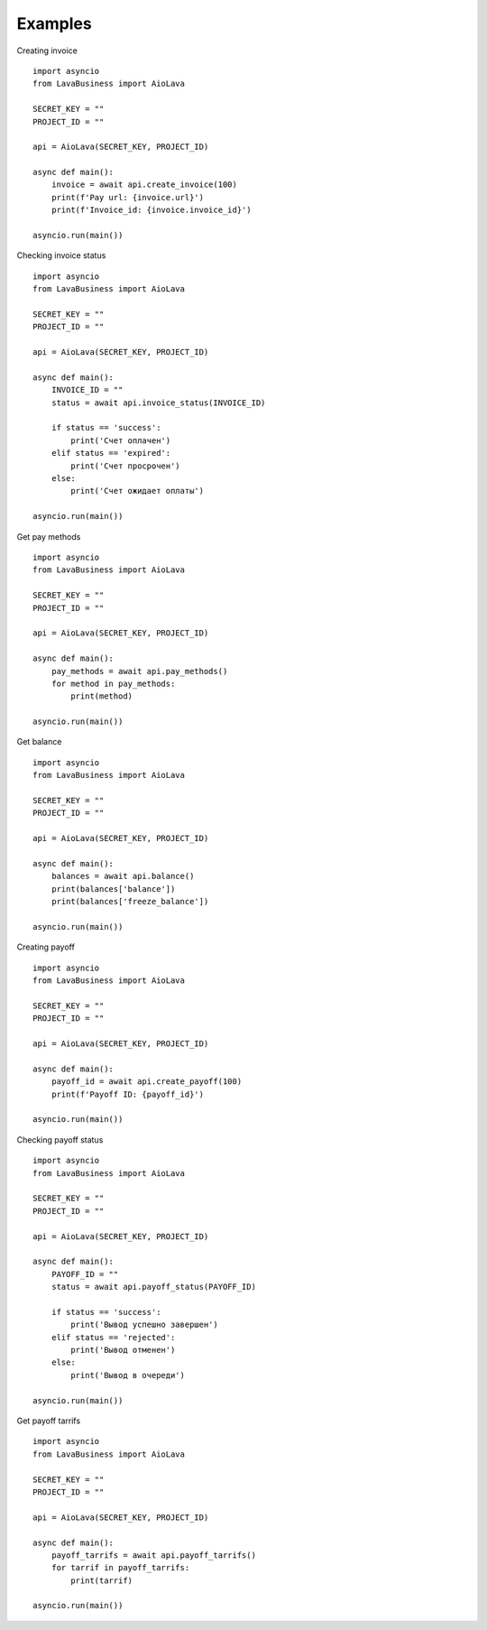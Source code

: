Examples
========

Creating invoice
::
    import asyncio
    from LavaBusiness import AioLava

    SECRET_KEY = ""
    PROJECT_ID = ""

    api = AioLava(SECRET_KEY, PROJECT_ID)

    async def main():
        invoice = await api.create_invoice(100)
        print(f'Pay url: {invoice.url}')
        print(f'Invoice_id: {invoice.invoice_id}')

    asyncio.run(main())

Checking invoice status
::
    import asyncio
    from LavaBusiness import AioLava

    SECRET_KEY = ""
    PROJECT_ID = ""

    api = AioLava(SECRET_KEY, PROJECT_ID)

    async def main():
        INVOICE_ID = ""
        status = await api.invoice_status(INVOICE_ID)

        if status == 'success':
            print('Счет оплачен')
        elif status == 'expired':
            print('Счет просрочен')
        else:
            print('Счет ожидает оплаты')
        
    asyncio.run(main())

Get pay methods
::
    import asyncio
    from LavaBusiness import AioLava

    SECRET_KEY = ""
    PROJECT_ID = ""

    api = AioLava(SECRET_KEY, PROJECT_ID)

    async def main():
        pay_methods = await api.pay_methods()
        for method in pay_methods:
            print(method)

    asyncio.run(main())

Get balance
::
    import asyncio
    from LavaBusiness import AioLava

    SECRET_KEY = ""
    PROJECT_ID = ""

    api = AioLava(SECRET_KEY, PROJECT_ID)

    async def main():
        balances = await api.balance()
        print(balances['balance'])
        print(balances['freeze_balance'])

    asyncio.run(main())

Creating payoff
::
    import asyncio
    from LavaBusiness import AioLava

    SECRET_KEY = ""
    PROJECT_ID = ""

    api = AioLava(SECRET_KEY, PROJECT_ID)

    async def main():
        payoff_id = await api.create_payoff(100)
        print(f'Payoff ID: {payoff_id}')

    asyncio.run(main())

Checking payoff status
::
    import asyncio
    from LavaBusiness import AioLava

    SECRET_KEY = ""
    PROJECT_ID = ""

    api = AioLava(SECRET_KEY, PROJECT_ID)

    async def main():
        PAYOFF_ID = ""
        status = await api.payoff_status(PAYOFF_ID)

        if status == 'success':
            print('Вывод успешно завершен')
        elif status == 'rejected':
            print('Вывод отменен')
        else:
            print('Вывод в очереди')

    asyncio.run(main())

Get payoff tarrifs
::
    import asyncio
    from LavaBusiness import AioLava

    SECRET_KEY = ""
    PROJECT_ID = ""

    api = AioLava(SECRET_KEY, PROJECT_ID)

    async def main():
        payoff_tarrifs = await api.payoff_tarrifs()
        for tarrif in payoff_tarrifs:
            print(tarrif)

    asyncio.run(main())